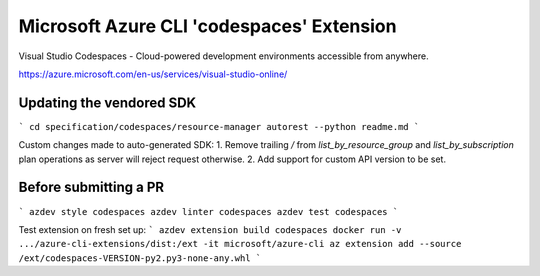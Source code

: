 Microsoft Azure CLI 'codespaces' Extension
==========================================

Visual Studio Codespaces - Cloud-powered development environments accessible from anywhere.

https://azure.microsoft.com/en-us/services/visual-studio-online/

Updating the vendored SDK
-------------------------

```
cd specification/codespaces/resource-manager
autorest --python readme.md
```

Custom changes made to auto-generated SDK:
1. Remove trailing `/` from `list_by_resource_group` and `list_by_subscription` plan operations as server will reject request otherwise.
2. Add support for custom API version to be set.

Before submitting a PR
----------------------

```
azdev style codespaces
azdev linter codespaces
azdev test codespaces
```

Test extension on fresh set up:
```
azdev extension build codespaces
docker run -v .../azure-cli-extensions/dist:/ext -it microsoft/azure-cli
az extension add --source /ext/codespaces-VERSION-py2.py3-none-any.whl
```
